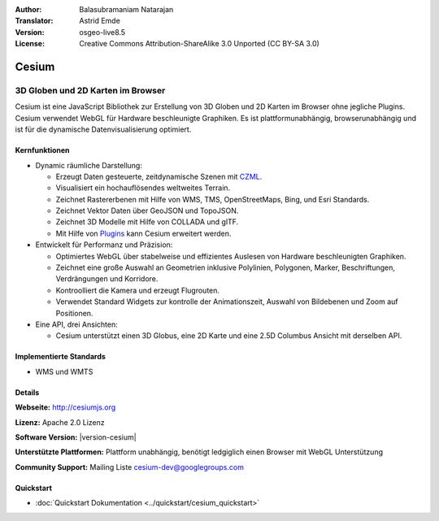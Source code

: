 :Author: Balasubramaniam Natarajan
:Translator: Astrid Emde
:Version: osgeo-live8.5
:License: Creative Commons Attribution-ShareAlike 3.0 Unported  (CC BY-SA 3.0)

.. image:: /images/project_logos/logo-cesium.png 
  :alt: project logo
  :align: right
  :target: http://cesiumjs.org

Cesium
================================================================================

3D Globen und 2D Karten im Browser
~~~~~~~~~~~~~~~~~~~~~~~~~~~~~~~~~~~~~~~~~~~~~~~~~~~~~~~~~~~~~~~~~~~~~~~~~~~~~~~~

Cesium ist eine JavaScript Bibliothek zur Erstellung von 3D Globen und 2D Karten im Browser ohne jegliche Plugins. Cesium verwendet WebGL für Hardware beschleunigte Graphiken. Es ist plattformunabhängig, browserunabhängig und ist für die dynamische Datenvisualisierung optimiert.

.. image:: /images/screenshots/1024x768/cesiumjs_3in1.png
  :scale: 50 %
  :alt: Cesium example
  :align: right

Kernfunktionen
--------------------------------------------------------------------------------
* Dynamic räumliche Darstellung:

  * Erzeugt Daten gesteuerte, zeitdynamische Szenen mit `CZML <https://github.com/AnalyticalGraphicsInc/cesium/wiki/CZML-Guide>`_.
  * Visualisiert ein hochauflösendes weltweites Terrain.
  * Zeichnet Rastererbenen mit Hilfe von WMS, TMS, OpenStreetMaps, Bing, und Esri Standards.
  * Zeichnet Vektor Daten über GeoJSON und TopoJSON.
  * Zeichnet 3D Modelle mit Hilfe von COLLADA und glTF.
  * Mit Hilfe von `Plugins <http://cesiumjs.org/plugins/index.html>`_ kann Cesium erweitert werden.

* Entwickelt für Performanz und Präzision:

  * Optimiertes WebGL über stabelweise und effizientes Auslesen von Hardware beschleunigten Graphiken.
  * Zeichnet eine große Auswahl an Geometrien inklusive Polylinien, Polygonen, Marker, Beschriftungen, Verdrängungen und Korridore.
  * Kontroolliert die Kamera und erzeugt Flugrouten.
  * Verwendet Standard Widgets zur kontrolle der Animationszeit, Auswahl von Bildebenen und Zoom auf Positionen.

* Eine API, drei Ansichten: 

  * Cesium unterstützt einen 3D Globus, eine 2D Karte und eine 2.5D Columbus Ansicht mit derselben API.

Implementierte Standards
--------------------------------------------------------------------------------
* WMS und WMTS


Details
--------------------------------------------------------------------------------

**Webseite:** http://cesiumjs.org

**Lizenz:** Apache 2.0 Lizenz

**Software Version:** |version-cesium|

**Unterstützte Plattformen:** Plattform unabhängig, benötigt ledgiglich einen Browser mit WebGL Unterstützung

**Community Support:** Mailing Liste cesium-dev@googlegroups.com

Quickstart
--------------------------------------------------------------------------------

* :doc:`Quickstart Dokumentation <../quickstart/cesium_quickstart>`
